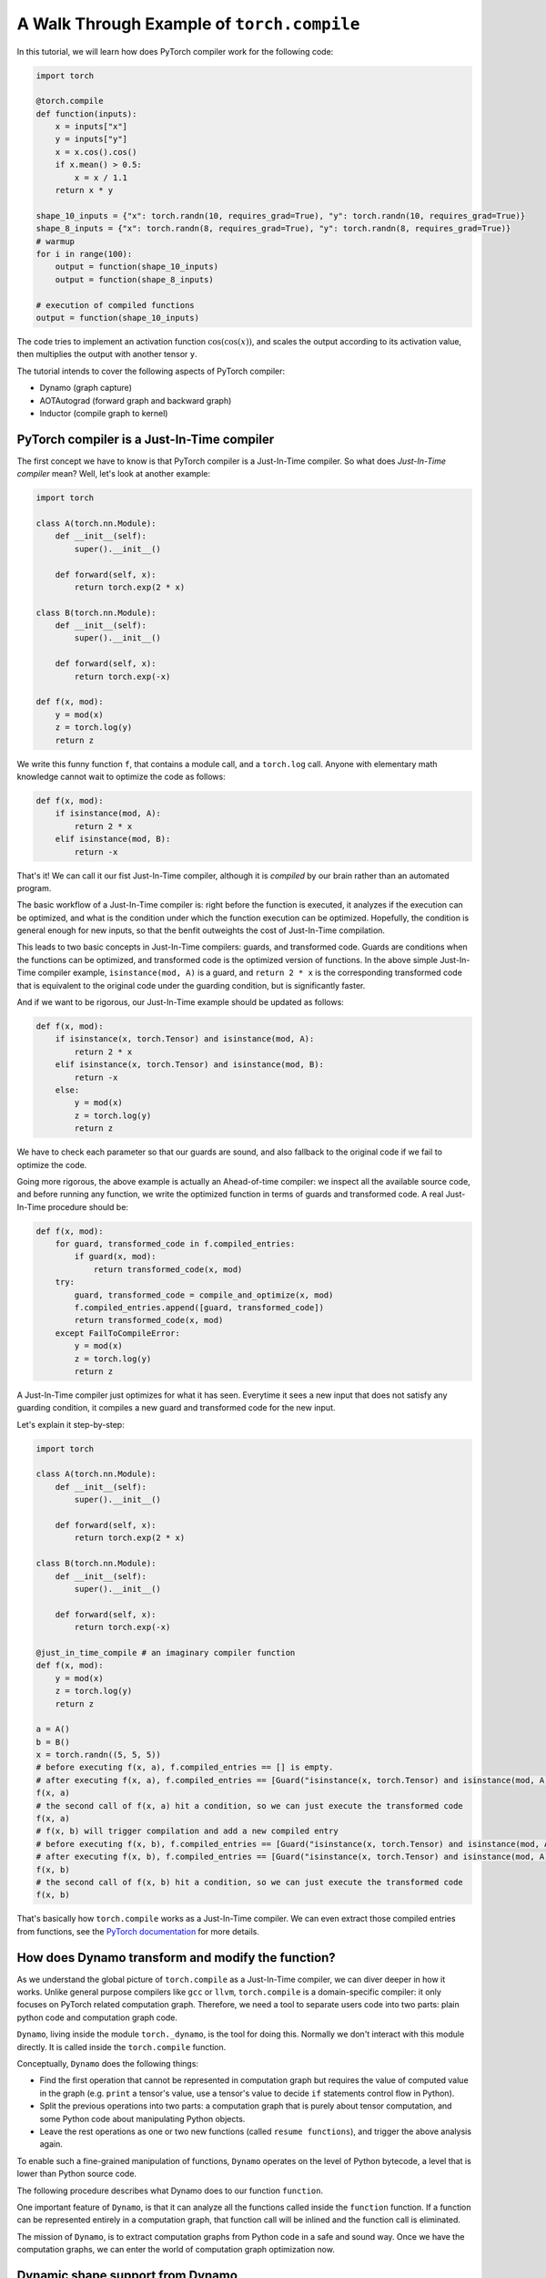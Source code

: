 A Walk Through Example of ``torch.compile``
===========================================

In this tutorial, we will learn how does PyTorch compiler work for the following code:

.. code-block:: python

    import torch

    @torch.compile
    def function(inputs):
        x = inputs["x"]
        y = inputs["y"]
        x = x.cos().cos()
        if x.mean() > 0.5:
            x = x / 1.1
        return x * y

    shape_10_inputs = {"x": torch.randn(10, requires_grad=True), "y": torch.randn(10, requires_grad=True)}
    shape_8_inputs = {"x": torch.randn(8, requires_grad=True), "y": torch.randn(8, requires_grad=True)}
    # warmup
    for i in range(100):
        output = function(shape_10_inputs)
        output = function(shape_8_inputs)
    
    # execution of compiled functions
    output = function(shape_10_inputs)

The code tries to implement an activation function :math:`\text{cos}(\text{cos}(x))`, and scales the output according to its activation value, then multiplies the output with another tensor ``y``.

The tutorial intends to cover the following aspects of PyTorch compiler:

- Dynamo (graph capture)
- AOTAutograd (forward graph and backward graph)
- Inductor (compile graph to kernel)

PyTorch compiler is a Just-In-Time compiler
--------------------------------------------

The first concept we have to know is that PyTorch compiler is a Just-In-Time compiler. So what does `Just-In-Time compiler` mean? Well, let's look at another example:

.. code-block:: python

    import torch

    class A(torch.nn.Module):
        def __init__(self):
            super().__init__()

        def forward(self, x):
            return torch.exp(2 * x)

    class B(torch.nn.Module):
        def __init__(self):
            super().__init__()

        def forward(self, x):
            return torch.exp(-x)

    def f(x, mod):
        y = mod(x)
        z = torch.log(y)
        return z

We write this funny function ``f``, that contains a module call, and a ``torch.log`` call. Anyone with elementary math knowledge cannot wait to optimize the code as follows:

.. code-block:: python

    def f(x, mod):
        if isinstance(mod, A):
            return 2 * x
        elif isinstance(mod, B):
            return -x

That's it! We can call it our fist Just-In-Time compiler, although it is `compiled` by our brain rather than an automated program.

The basic workflow of a Just-In-Time compiler is: right before the function is executed, it analyzes if the execution can be optimized, and what is the condition under which the function execution can be optimized. Hopefully, the condition is general enough for new inputs, so that the benfit outweights the cost of Just-In-Time compilation.

This leads to two basic concepts in Just-In-Time compilers: guards, and transformed code. Guards are conditions when the functions can be optimized, and transformed code is the optimized version of functions. In the above simple Just-In-Time compiler example, ``isinstance(mod, A)`` is a guard, and ``return 2 * x`` is the corresponding transformed code that is equivalent to the original code under the guarding condition, but is significantly faster.

And if we want to be rigorous, our Just-In-Time example should be updated as follows:

.. code-block:: python

    def f(x, mod):
        if isinstance(x, torch.Tensor) and isinstance(mod, A):
            return 2 * x
        elif isinstance(x, torch.Tensor) and isinstance(mod, B):
            return -x
        else:
            y = mod(x)
            z = torch.log(y)
            return z

We have to check each parameter so that our guards are sound, and also fallback to the original code if we fail to optimize the code.

Going more rigorous, the above example is actually an Ahead-of-time compiler: we inspect all the available source code, and before running any function, we write the optimized function in terms of guards and transformed code. A real Just-In-Time procedure should be:

.. code-block:: python

    def f(x, mod):
        for guard, transformed_code in f.compiled_entries:
            if guard(x, mod):
                return transformed_code(x, mod)
        try:
            guard, transformed_code = compile_and_optimize(x, mod)
            f.compiled_entries.append([guard, transformed_code])
            return transformed_code(x, mod)
        except FailToCompileError:
            y = mod(x)
            z = torch.log(y)
            return z

A Just-In-Time compiler just optimizes for what it has seen. Everytime it sees a new input that does not satisfy any guarding condition, it compiles a new guard and transformed code for the new input.

Let's explain it step-by-step:

.. code-block:: python

    import torch

    class A(torch.nn.Module):
        def __init__(self):
            super().__init__()

        def forward(self, x):
            return torch.exp(2 * x)

    class B(torch.nn.Module):
        def __init__(self):
            super().__init__()

        def forward(self, x):
            return torch.exp(-x)

    @just_in_time_compile # an imaginary compiler function
    def f(x, mod):
        y = mod(x)
        z = torch.log(y)
        return z

    a = A()
    b = B()
    x = torch.randn((5, 5, 5))
    # before executing f(x, a), f.compiled_entries == [] is empty.
    # after executing f(x, a), f.compiled_entries == [Guard("isinstance(x, torch.Tensor) and isinstance(mod, A)"), TransformedCode("return 2 * x")]
    f(x, a)
    # the second call of f(x, a) hit a condition, so we can just execute the transformed code
    f(x, a)
    # f(x, b) will trigger compilation and add a new compiled entry
    # before executing f(x, b), f.compiled_entries == [Guard("isinstance(x, torch.Tensor) and isinstance(mod, A)"), TransformedCode("return 2 * x")]
    # after executing f(x, b), f.compiled_entries == [Guard("isinstance(x, torch.Tensor) and isinstance(mod, A)"), TransformedCode("return 2 * x"), Guard("isinstance(x, torch.Tensor) and isinstance(mod, B)"), TransformedCode("return -x")]
    f(x, b)
    # the second call of f(x, b) hit a condition, so we can just execute the transformed code
    f(x, b)

That's basically how ``torch.compile`` works as a Just-In-Time compiler. We can even extract those compiled entries from functions, see the `PyTorch documentation <https://pytorch.org/docs/main/torch.compiler_deepdive.html#how-to-inspect-artifacts-generated-by-torchdynamo>`_ for more details.

How does Dynamo transform and modify the function?
---------------------------------------------------

As we understand the global picture of ``torch.compile`` as a Just-In-Time compiler, we can diver deeper in how it works. Unlike general purpose compilers like ``gcc`` or ``llvm``, ``torch.compile`` is a domain-specific compiler: it only focuses on PyTorch related computation graph. Therefore, we need a tool to separate users code into two parts: plain python code and computation graph code.

``Dynamo``, living inside the module ``torch._dynamo``, is the tool for doing this. Normally we don't interact with this module directly. It is called inside the ``torch.compile`` function.

Conceptually, ``Dynamo`` does the following things:

- Find the first operation that cannot be represented in computation graph but requires the value of computed value in the graph (e.g. ``print`` a tensor's value, use a tensor's value to decide ``if`` statements control flow in Python).
- Split the previous operations into two parts: a computation graph that is purely about tensor computation, and some Python code about manipulating Python objects.
- Leave the rest operations as one or two new functions (called ``resume functions``), and trigger the above analysis again.

To enable such a fine-grained manipulation of functions, ``Dynamo`` operates on the level of Python bytecode, a level that is lower than Python source code.

The following procedure describes what Dynamo does to our function ``function``.

.. image:: _static/images/dynamo-workflow.png
  :width: 1200
  :alt: Dynamo workflow

One important feature of ``Dynamo``, is that it can analyze all the functions called inside the ``function`` function. If a function can be represented entirely in a computation graph, that function call will be inlined and the function call is eliminated.

The mission of ``Dynamo``, is to extract computation graphs from Python code in a safe and sound way. Once we have the computation graphs, we can enter the world of computation graph optimization now.

Dynamic shape support from Dynamo
---------------------------------------------------
Deep learning compilers usually favor static shape inputs. That's why the guarding conditions above include shape guards. Our first function call uses input of shape ``[10]``, but the second function call uses input of shape ``[8]``. It will fail the shape guards, therefore trigger a new code transform.

By default, Dynamo supports dynamic shapes. When the shape guards fail, it will analyze and compare the shapes, and try to generalize the shape. In this case, after seeing input of shape ``[8]``, it will try to generalize to arbitary one-dimensional shape ``[s0]``, known as dynamic shape or symbolic shape.

AOTAutograd: generate backward computation graph from forward graph
------------------------------------------------------------------------

The above code only deals with forward computation graph. One important missing piece is how to get the backward computation graph to compute the gradient.

In plain PyTorch code, backward computation is triggered by the ``backward`` function call on some scalar loss value. Each PyTorch function stores what is required for backward during forward computation.

To explain what happens in eager mode during backward, we have the following implementation mimicing the builtin behavior of ``torch.cos`` function (some `background knowledge <https://pytorch.org/docs/main/notes/extending.html#extending-torch-autograd>`_ about how to write custom function with autograd support in PyTorch is required):

.. code-block:: python

    import torch
    class Cosine(torch.autograd.Function):
        @staticmethod
        def forward(x0):
            x1 = torch.cos(x0)
            return x1, x0

        @staticmethod
        def setup_context(ctx, inputs, output):
            x1, x0 = output
            print(f"saving tensor of size {x0.shape}")
            ctx.save_for_backward(x0)

        @staticmethod
        def backward(ctx, grad_output):
            x0, = ctx.saved_tensors
            result = (-torch.sin(x0)) * grad_output
            return result

    # Wrap Cosine in a function so that it is clearer what the output is
    def cosine(x):
        y, x= Cosine.apply(x)
        return y

    def naive_two_cosine(x0):
        x1 = cosine(x0)
        x2 = cosine(x1)
        return x2

Running the above function with an input that requires grad, we can see that two tensors are saved:

.. code-block:: python

    input = torch.randn((5, 5, 5), requires_grad=True)
    output = naive_two_cosine(input)

The output:

.. code-block:: text

    saving tensor of size torch.Size([5, 5, 5])
    saving tensor of size torch.Size([5, 5, 5])

If we have the computation graph ahead-of-time, we can transform the computation as follows:

.. code-block:: python

    class AOTTransformedTwoCosine(torch.autograd.Function):
        @staticmethod
        def forward(x0):
            x1 = torch.cos(x0)
            x2 = torch.cos(x1)
            return x2, x0

        @staticmethod
        def setup_context(ctx, inputs, output):
            x2, x0 = output
            print(f"saving tensor of size {x0.shape}")
            ctx.save_for_backward(x0)

        @staticmethod
        def backward(ctx, grad_x2):
            x0, = ctx.saved_tensors
            # re-compute in backward
            x1 = torch.cos(x0)
            grad_x1 = (-torch.sin(x1)) * grad_x2
            grad_x0 = (-torch.sin(x0)) * grad_x1
            return grad_x0

    def AOT_transformed_two_cosine(x):
        x2, x0 = AOTTransformedTwoCosine.apply(x)
        return x2

Running the above function with an input that requires grad, we can see that only one tensor is saved:

.. code-block:: python

    input = torch.randn((5, 5, 5), requires_grad=True)
    output = AOT_transformed_two_cosine(input)

The output:

.. code-block:: text

    saving tensor of size torch.Size([5, 5, 5])

And we can check the correctness of two implementations against native PyTorch implementation:

.. code-block:: python

    input = torch.randn((5, 5, 5), requires_grad=True)
    grad_output = torch.randn((5, 5, 5), requires_grad=True)

    output1 = torch.cos(torch.cos(input))
    (output1 * grad_output).sum().backward()
    grad_input1 = input.grad; input.grad = None

    output2 = naive_two_cosine(input)
    (output2 * grad_output).sum().backward()
    grad_input2 = input.grad; input.grad = None

    output3 = AOT_transformed_two_cosine(input)
    (output3 * grad_output).sum().backward()
    grad_input3 = input.grad; input.grad = None

    assert torch.allclose(output1, output2)
    assert torch.allclose(output1, output3)
    assert torch.allclose(grad_input1, grad_input2)
    assert torch.allclose(grad_input1, grad_input3)

The following computation graph shows the details of a naive implementation:

.. image:: _static/images/eager-joint-graph.png
  :width: 1200
  :alt: Eager mode autograd

And the following computation graph shows the details of a transformed implementation:

.. image:: _static/images/aot-joint-graph.png
  :width: 1200
  :alt: AOT mode autograd

We can only save one value, and recompute the first ``cos`` function to get another value for backward.

AOTAutograd does the above transformation automatically. In essense, it dynamically generates a function like the following:

.. code-block:: python

    class AOTTransformedFunction(torch.autograd.Function):
        @staticmethod
        def forward(inputs):
            outputs, saved_tensors = forward_graph(inputs)
            return outputs, saved_tensors

        @staticmethod
        def setup_context(ctx, inputs, output):
            outputs, saved_tensors = output
            ctx.save_for_backward(saved_tensors)

        @staticmethod
        def backward(ctx, grad_outputs):
            saved_tensors = ctx.saved_tensors
            grad_inputs = backward_graph(grad_outputs, saved_tensors)
            return grad_inputs

    def AOT_transformed_function(inputs):
        outputs, saved_tensors = AOTTransformedFunction.apply(inputs)
        return outputs

This way, the saved tensors are made explicit, and the ``AOT_transformed_function`` accepts exactly the same inputs as the original function, while the producing exactly the same output as the original function and having exactly the same backward behavior as the original function.

By varying the amount of ``saved_tensors``, we can:

- Save more tensors for backward, so that backward computation is less heavy.
- Save less tensors for backward, so that the memory footprint of forward is less heavy.

Usually people goes the second way, i.e., saving memory by having more computation in the backward pass. And AOTAutograd will automatically select the optimal way to save memory.

That is basically how AOT Autograd works!

Backend: compile and optimize computation graph
--------------------------------------------------

Finally, after ``Dynamo`` separates PyTorch code from Python code, and after ``AOTAutograd`` generates the backward computation graph from the forward computation graph, we entered the world of pure computation graphs.

This is how the ``backend`` argument in ``torch.compile`` comes into play. It takes the above computation graphs as input, and generates optimized code that can execute the above computation graphs.

In general, a backend will try every optimize techniques it knows for the computation graphs. Each optimization technique is called one ``pass``. Some optimization passes from the PyTorch builtin backend, namely the ``Inductor`` backend, can be found `here <https://github.com/pytorch/pytorch/tree/main/torch/_inductor/fx_passes>`_.

In addition, no optimization is also a possible optimization. This is called ``eager`` backend in PyTorch.

In a strict sense, the ``backend`` option in ``torch.compile`` affects whether backward computation graph exists and how the computation graphs are optimized. In practice, custom backends usually work with ``AOTAutograd`` to obtain backward computation graphs, and they only need to deal with computation graph optimization, no matter it is forward graph or backward graph.

Summary
--------------------------------------------------

The following table shows the difference among several ``backend`` option in ``torch.compile``. If we want to adapt our code to ``torch.compile``, it is recommended to try ``backend="eager"`` first to see how our code is transformed into computation graph, and then to try ``backend="aot_eager"`` to see if we are satisfied with the backward graph, and finally try ``backend="inductor"`` to see if we can get any performance benefit.

.. list-table:: Summary of backends
   :header-rows: 1

   * - backend
     - forward computation graph
     - backward computation graph
     - computation graph optimization
   * - ``eager``
     - captured by ``Dynamo``
     - N/A
     - N/A
   * - ``aot_eager``
     - captured by ``Dynamo``
     - generated by ``AOTAutograd``
     - N/A
   * - ``inductor``
     - captured by ``Dynamo``
     - generated by ``AOTAutograd``
     - optimized by ``Inductor``
   * - ``...`` (many other backend options)
     - captured by ``Dynamo``
     - generated by ``AOTAutograd``
     - optimized by custom implementations
